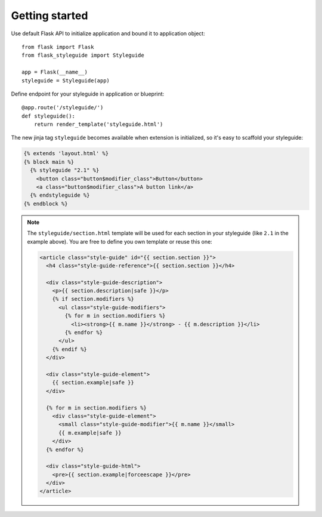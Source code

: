 Getting started
---------------

Use default Flask API to initialize application and bound it to application
object::

    from flask import Flask
    from flask_styleguide import Styleguide

    app = Flask(__name__)
    styleguide = Styleguide(app)

Define endpoint for your styleguide in application or blueprint::

    @app.route('/styleguide/')
    def styleguide():
        return render_template('styleguide.html')

The new jinja tag ``styleguide`` becomes available when extension is
initialized, so it's easy to scaffold your styleguide:

.. code-block:: html+jinja

    {% extends 'layout.html' %}
    {% block main %}
      {% styleguide "2.1" %}
        <button class="button$modifier_class">Button</button>
        <a class="button$modifier_class">A button link</a>
      {% endstyleguide %}
    {% endblock %}


.. note::

    The ``styleguide/section.html`` template will be used for each section in
    your styleguide (like ``2.1`` in the example above). You are free to
    define you own template or reuse this one:

    .. code-block:: html+jinja

        <article class="style-guide" id="{{ section.section }}">
          <h4 class="style-guide-reference">{{ section.section }}</h4>

          <div class="style-guide-description">
            <p>{{ section.description|safe }}</p>
            {% if section.modifiers %}
              <ul class="style-guide-modifiers">
                {% for m in section.modifiers %}
                  <li><strong>{{ m.name }}</strong> - {{ m.description }}</li>
                {% endfor %}
              </ul>
            {% endif %}
          </div>

          <div class="style-guide-element">
            {{ section.example|safe }}
          </div>

          {% for m in section.modifiers %}
            <div class="style-guide-element">
              <small class="style-guide-modifier">{{ m.name }}</small>
              {{ m.example|safe }}
            </div>
          {% endfor %}

          <div class="style-guide-html">
            <pre>{{ section.example|forceescape }}</pre>
          </div>
        </article>
